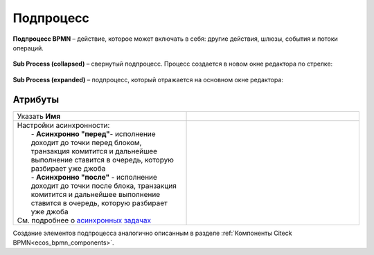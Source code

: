 Подпроцесс
==========

.. _sub_process:

**Подпроцесс BPMN** – действие, которое может включать в себя: другие действия, шлюзы, события и потоки операций.

 .. image:: _static/sub_process/71.png
       :width: 300
       :align: center

**Sub Process (collapsed)** – свернутый подпроцесс. Процесс создается в новом окне редактора по стрелке:

 .. image:: _static/sub_process/72.png
       :width: 200
       :align: center

 .. image:: _static/sub_process/73.png
       :width: 600
       :align: center

**Sub Process (expanded)** – подпроцесс, который отражается на основном окне редактора:

 .. image:: _static/sub_process/74.png
       :width: 300
       :align: center

Атрибуты
--------

.. list-table::
      :widths: 5 5
      :align: center
      :class: tight-table 

      * - Указать **Имя**

        - 
               .. image:: _static/sub_process/75.png
                :width: 300
                :align: center

      * - | Настройки асинхронности: 
          |  - **Асинхронно "перед"**- исполнение доходит до точки перед блоком, транзакция комитится и дальнейшее выполнение ставится в очередь, которую разбирает уже джоба
          |  - **Асинхронно "после"** - исполнение доходит до точки после блока, транзакция комитится и дальнейшее выполнение ставится в очередь, которую разбирает уже джоба
          | См. подробнее о `асинхронных задачах <https://camunda.com/blog/2014/07/advanced-asynchronous-continuations/>`_  
        - 
               .. image:: _static/sub_process/77.png
                :width: 300
                :align: center

Создание элементов подпроцесса аналогично описанным в разделе :ref:`Компоненты Citeck BPMN<ecos_bpmn_components>`.